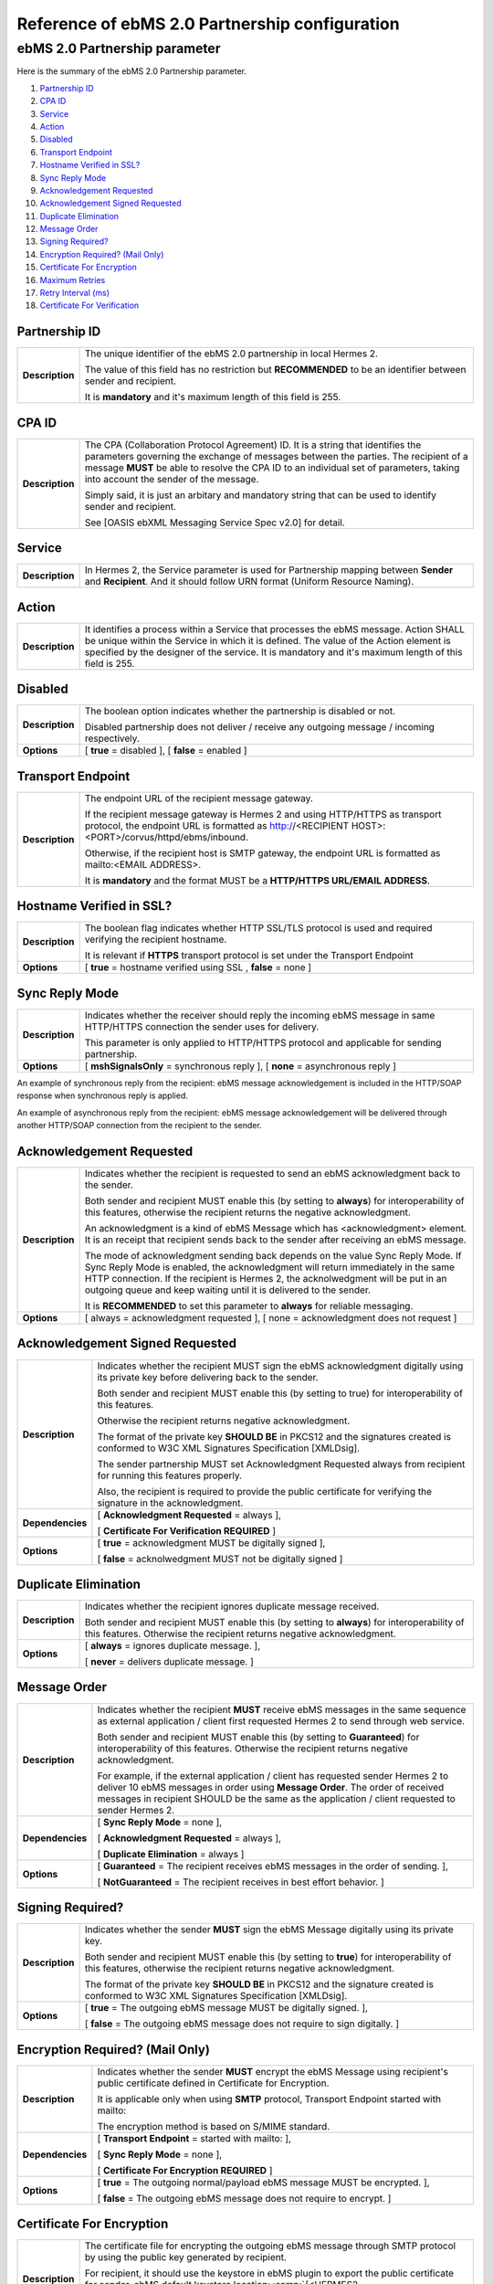 Reference of ebMS 2.0 Partnership configuration
===============================================

ebMS 2.0 Partnership parameter
------------------------------

Here is the summary of the ebMS 2.0 Partnership parameter.

1. `Partnership ID`_
#. `CPA ID`_
#. `Service`_
#. `Action`_
#. `Disabled`_
#. `Transport Endpoint`_
#. `Hostname Verified in SSL?`_
#. `Sync Reply Mode`_
#. `Acknowledgement Requested`_
#. `Acknowledgement Signed Requested`_
#. `Duplicate Elimination`_
#. `Message Order`_
#. `Signing Required?`_
#. `Encryption Required? (Mail Only)`_
#. `Certificate For Encryption`_
#. `Maximum Retries`_
#. `Retry Interval (ms)`_
#. `Certificate For Verification`_

Partnership ID
^^^^^^^^^^^^^^

+-----------------+------------------------------------------------------------------------------------------------------------------+
| **Description** | The unique identifier of the ebMS 2.0 partnership in local Hermes 2.                                             |
|                 |                                                                                                                  |
|                 | The value of this field has no restriction but **RECOMMENDED** to be an identifier between sender and recipient. |
|                 |                                                                                                                  |
|                 | It is **mandatory** and it's maximum length of this field is 255.                                                |
|                 |                                                                                                                  |
+-----------------+------------------------------------------------------------------------------------------------------------------+

CPA ID
^^^^^^

+-----------------+------------------------------------------------------------------------------------------------------------------+
| **Description** | The CPA (Collaboration Protocol Agreement) ID. It is a string that identifies the parameters governing the       |
|                 | exchange of messages between the parties. The recipient of a message **MUST** be able to resolve the CPA ID to   |
|                 | an individual set of parameters, taking into account the sender of the message.                                  |
|                 |                                                                                                                  |
|                 | Simply said, it is just an arbitary and mandatory string that can be used to identify sender and recipient.      |
|                 |                                                                                                                  |
|                 | See [OASIS ebXML Messaging Service Spec v2.0] for detail.                                                        |
+-----------------+------------------------------------------------------------------------------------------------------------------+

Service
^^^^^^^

+-----------------+------------------------------------------------------------------------------------------------------------------+
| **Description** | In Hermes 2, the Service parameter is used for Partnership mapping between **Sender** and **Recipient**. And it  |
|                 | should follow URN format (Uniform Resource Naming).                                                              |
+-----------------+------------------------------------------------------------------------------------------------------------------+

Action
^^^^^^

+-----------------+------------------------------------------------------------------------------------------------------------------+
| **Description** | It identifies a process within a Service that processes the ebMS message. Action SHALL be unique within the      |
|                 | Service in which it is defined. The value of the Action element is specified by the designer of the service.     |
|                 | It is mandatory and it's maximum length of this field is 255.                                                    |
+-----------------+------------------------------------------------------------------------------------------------------------------+

Disabled
^^^^^^^^

+-----------------+------------------------------------------------------------------------------------------------------------------+
| **Description** | The boolean option indicates whether the partnership is disabled or not.                                         |
|                 |                                                                                                                  |
|                 | Disabled partnership does not deliver / receive any outgoing message / incoming respectively.                    |
+-----------------+------------------------------------------------------------------------------------------------------------------+
| **Options**     | [ **true** = disabled ], [ **false** = enabled ]                                                                 |
+-----------------+------------------------------------------------------------------------------------------------------------------+

Transport Endpoint
^^^^^^^^^^^^^^^^^^

+-----------------+------------------------------------------------------------------------------------------------------------------+
| **Description** | The endpoint URL of the recipient message gateway.                                                               |
|                 |                                                                                                                  |
|                 | If the recipient message gateway is Hermes 2 and using HTTP/HTTPS as transport protocol, the endpoint URL is     |
|                 | formatted as http://<RECIPIENT HOST>:<PORT>/corvus/httpd/ebms/inbound.                                           |
|                 |                                                                                                                  |
|                 | Otherwise, if the recipient host is SMTP gateway, the endpoint URL is formatted as mailto:<EMAIL ADDRESS>.       |
|                 |                                                                                                                  |
|                 | It is **mandatory** and the format MUST be a **HTTP/HTTPS URL/EMAIL ADDRESS**.                                   |
+-----------------+------------------------------------------------------------------------------------------------------------------+

Hostname Verified in SSL?
^^^^^^^^^^^^^^^^^^^^^^^^^

+-----------------+------------------------------------------------------------------------------------------------------------------+
| **Description** | The boolean flag indicates whether HTTP SSL/TLS protocol is used and required verifying the recipient hostname.  |
|                 |                                                                                                                  |
|                 | It is relevant if **HTTPS** transport protocol is set under the Transport Endpoint                               |
+-----------------+------------------------------------------------------------------------------------------------------------------+
| **Options**     | [ **true** = hostname verified using SSL , **false** = none ]                                                    |
+-----------------+------------------------------------------------------------------------------------------------------------------+

Sync Reply Mode
^^^^^^^^^^^^^^^

+-----------------+------------------------------------------------------------------------------------------------------------------+
| **Description** | Indicates whether the receiver should reply the incoming ebMS message in same HTTP/HTTPS connection the sender   |
|                 | uses for delivery.                                                                                               |
|                 |                                                                                                                  |
|                 | This parameter is only applied to HTTP/HTTPS protocol and applicable for sending partnership.                    |
|                 |                                                                                                                  |
+-----------------+------------------------------------------------------------------------------------------------------------------+
| **Options**     | [ **mshSignalsOnly** = synchronous reply ], [ **none** = asynchronous reply ]                                    |
+-----------------+------------------------------------------------------------------------------------------------------------------+

An example of synchronous reply from the recipient:
ebMS message acknowledgement is included in the HTTP/SOAP response when synchronous reply is applied.

.. image:: /_static/images/first_step/ebms-send-sync.png


An example of asynchronous reply from the recipient:
ebMS message acknowledgement will be delivered through another HTTP/SOAP connection from the recipient to the sender.

.. image:: /_static/images/first_step/ebms-send-async.png

Acknowledgement Requested
^^^^^^^^^^^^^^^^^^^^^^^^^

+-----------------+------------------------------------------------------------------------------------------------------------------+
| **Description** | Indicates whether the recipient is requested to send an ebMS acknowledgment back to the sender.                  |
|                 |                                                                                                                  |
|                 | Both sender and recipient MUST enable this (by setting to **always**) for interoperability of this features,     |
|                 | otherwise the recipient returns the negative acknowledgment.                                                     |
|                 |                                                                                                                  |
|                 | An acknowledgment is a kind of ebMS Message which has <acknowledgment> element. It is an receipt that recipient  |
|                 | sends back to the sender after receiving an ebMS message.                                                        |
|                 |                                                                                                                  |
|                 | The mode of acknowledgment sending back depends on the value Sync Reply Mode. If Sync Reply Mode is enabled, the |
|                 | acknowledgment will return immediately in the same HTTP connection. If the recipient is Hermes 2, the            |
|                 | acknolwedgment will be put in an outgoing queue and keep waiting until it is delivered to the sender.            |
|                 |                                                                                                                  |
|                 | It is **RECOMMENDED** to set this parameter to **always** for reliable messaging.                                |
+-----------------+------------------------------------------------------------------------------------------------------------------+
| **Options**     | [ always = acknowledgment requested ], [ none = acknowledgment does not request ]                                |
+-----------------+------------------------------------------------------------------------------------------------------------------+

Acknowledgement Signed Requested
^^^^^^^^^^^^^^^^^^^^^^^^^^^^^^^^^

+------------------+------------------------------------------------------------------------------------------------------------------+
| **Description**  | Indicates whether the recipient MUST sign the ebMS acknowledgment digitally using its private key before         |
|                  | delivering back to the sender.                                                                                   |
|                  |                                                                                                                  |
|                  | Both sender and recipient MUST enable this (by setting to true) for interoperability of this features.           |
|                  |                                                                                                                  |
|                  | Otherwise the recipient returns negative acknowledgment.                                                         |
|                  |                                                                                                                  |
|                  | The format of the private key **SHOULD BE** in PKCS12 and the signatures created is conformed to W3C XML         |
|                  | Signatures Specification [XMLDsig].                                                                              |
|                  |                                                                                                                  |
|                  | The sender partnership MUST set Acknowledgment Requested always from recipient for running this features         |
|                  | properly.                                                                                                        |
|                  |                                                                                                                  |
|                  | Also, the recipient is required to provide the public certificate for verifying the signature in the             |  
|                  | acknowledgment.                                                                                                  |
+------------------+------------------------------------------------------------------------------------------------------------------+
| **Dependencies** | [ **Acknowledgment Requested** = always ],                                                                       |
|                  |                                                                                                                  |
|                  | [ **Certificate For Verification REQUIRED** ]                                                                    |
+------------------+------------------------------------------------------------------------------------------------------------------+
| **Options**      | [ **true** = acknowledgment MUST be digitally signed ],                                                          |
|                  |                                                                                                                  |
|                  | [ **false** = acknolwedgment MUST not be digitally signed ]                                                      |
+------------------+------------------------------------------------------------------------------------------------------------------+
                     
Duplicate Elimination
^^^^^^^^^^^^^^^^^^^^^

+-----------------+------------------------------------------------------------------------------------------------------------------+
| **Description** | Indicates whether the recipient ignores duplicate message received.                                              |
|                 |                                                                                                                  |
|                 | Both sender and recipient MUST enable this (by setting to **always**) for interoperability of this features.     |
|                 | Otherwise the recipient returns negative acknowledgment.                                                         |
+-----------------+------------------------------------------------------------------------------------------------------------------+
| **Options**     | [ **always** = ignores duplicate message. ],                                                                     |
|                 |                                                                                                                  |
|                 | [ **never** = delivers duplicate message. ]                                                                      |
+-----------------+------------------------------------------------------------------------------------------------------------------+

Message Order
^^^^^^^^^^^^^

+------------------+------------------------------------------------------------------------------------------------------------------+
| **Description**  | Indicates whether the recipient **MUST** receive ebMS messages in the same sequence as external application /    |
|                  | client first requested Hermes 2 to send through web service.                                                     |
|                  |                                                                                                                  |
|                  | Both sender and recipient MUST enable this (by setting to **Guaranteed**) for interoperability of this features. |
|                  | Otherwise the recipient returns negative acknowledgment.                                                         |
|                  |                                                                                                                  |
|                  | For example, if the external application / client has requested sender Hermes 2 to deliver 10 ebMS messages      |
|                  | in order using **Message Order**. The order of received messages in recipient SHOULD be the same as the          |
|                  | application / client requested to sender Hermes 2.                                                               |
|                  |                                                                                                                  |
+------------------+------------------------------------------------------------------------------------------------------------------+
| **Dependencies** | [ **Sync Reply Mode** = none ],                                                                                  |
|                  |                                                                                                                  |
|                  | [ **Acknowledgment Requested** = always ],                                                                       |
|                  |                                                                                                                  |
|                  | [ **Duplicate Elimination** = always ]                                                                           |
+------------------+------------------------------------------------------------------------------------------------------------------+
| **Options**      | [ **Guaranteed** = The recipient receives ebMS messages in the order of sending. ],                              |
|                  |                                                                                                                  |
|                  | [ **NotGuaranteed** = The recipient receives in best effort behavior. ]                                          |
+------------------+------------------------------------------------------------------------------------------------------------------+
                                                                                                                                                                                                                                                                      
Signing Required?
^^^^^^^^^^^^^^^^^

+------------------+------------------------------------------------------------------------------------------------------------------+
| **Description**  | Indicates whether the sender **MUST** sign the ebMS Message digitally using its private key.                     |
|                  |                                                                                                                  |
|                  | Both sender and recipient MUST enable this (by setting to **true**) for interoperability of this features,       |
|                  | otherwise the recipient returns negative acknowledgment.                                                         | 
|                  |                                                                                                                  |
|                  | The format of the private key **SHOULD BE** in PKCS12 and the signature created is conformed to W3C XML          |
|                  | Signatures Specification [XMLDsig].                                                                              |
+------------------+------------------------------------------------------------------------------------------------------------------+
| **Options**      | [ **true** = The outgoing ebMS message MUST be digitally signed. ],                                              |
|                  |                                                                                                                  |
|                  | [ **false** = The outgoing ebMS message does not require to sign digitally. ]                                    |
+------------------+------------------------------------------------------------------------------------------------------------------+

Encryption Required? (Mail Only)
^^^^^^^^^^^^^^^^^^^^^^^^^^^^^^^^

+------------------+------------------------------------------------------------------------------------------------------------------+
| **Description**  | Indicates whether the sender **MUST** encrypt the ebMS Message using recipient's public certificate defined in   |
|                  | Certificate for Encryption.                                                                                      |
|                  |                                                                                                                  |
|                  | It is applicable only when using **SMTP** protocol, Transport Endpoint started with mailto:                      |
|                  |                                                                                                                  |
|                  | The encryption method is based on S/MIME standard.                                                               |
+------------------+------------------------------------------------------------------------------------------------------------------+
| **Dependencies** | [ **Transport Endpoint** = started with mailto: ],                                                               |
|                  |                                                                                                                  |
|                  | [ **Sync Reply Mode** = none ],                                                                                  |
|                  |                                                                                                                  |
|                  | [ **Certificate For Encryption REQUIRED** ]                                                                      |
+------------------+------------------------------------------------------------------------------------------------------------------+
| **Options**      | [ **true** = The outgoing normal/payload ebMS message MUST be encrypted. ],                                      |
|                  |                                                                                                                  |
|                  | [ **false** = The outgoing ebMS message does not require to encrypt. ]                                           |
+------------------+------------------------------------------------------------------------------------------------------------------+

Certificate For Encryption
^^^^^^^^^^^^^^^^^^^^^^^^^^

+------------------+------------------------------------------------------------------------------------------------------------------+
| **Description**  | The certificate file for encrypting the outgoing ebMS message through SMTP protocol by using the public key      |
|                  | generated by recipient.                                                                                          |
|                  |                                                                                                                  |
|                  | For recipient, it should use the keystore in ebMS plugin to export the public certificate for sender.            |
|                  | ebMS default keystore location: :samp:`{<HERMES2 HOME>}/plugins/hk.hku.cecid.ebms/security`                      |
|                  |                                                                                                                  |
|                  | The certificate **MUST** be in X.509 format. See Encryption Required for details.                                |
+------------------+------------------------------------------------------------------------------------------------------------------+

Maximum Retries
^^^^^^^^^^^^^^^

+------------------+------------------------------------------------------------------------------------------------------------------+
| **Description**  | The maximum number of retry that the sender can attempt to deliver the ebMS Message.                             |
|                  |                                                                                                                  |
|                  | Hermes 2 tries to deliver the ebMS Message again under the features of reliable messaging until meeting the      |
|                  | maximum number of retries.                                                                                       |
|                  |                                                                                                                  |
|                  | Each retry will be executed after a interval defined in Retry Interval from the last delivery attempt.           |
+------------------+------------------------------------------------------------------------------------------------------------------+
| **Param(s)       | [ **Acknowledgment Requested** = always ]                                                                        |
| dependencies**   |                                                                                                                  |
+------------------+------------------------------------------------------------------------------------------------------------------+
| **Options**      | [ recommended range = 1-10 ]                                                                                     |
+------------------+------------------------------------------------------------------------------------------------------------------+

Retry Interval (ms)
^^^^^^^^^^^^^^^^^^^

+-----------------------+--------------------------------------------------------------------+
| **Description**       | The interval in millesecond between consecutive retry in delivery. |
+-----------------------+--------------------------------------------------------------------+
| Param(s) dependencies | [ Acknowledgment Requested = always ]                              |
+-----------------------+--------------------------------------------------------------------+
| **Options**           | [ recommended range = 30000 - 300000 ]                             |
+-----------------------+--------------------------------------------------------------------+

Certificate For Verification
^^^^^^^^^^^^^^^^^^^^^^^^^^^^

+------------------+------------------------------------------------------------------------------------------------------------------+
| **Description**  | The certificate (.cer) file for verifying the incoming digitally signed ebMS message by using the public key     |
|                  | generated by sender.                                                                                             |
|                  |                                                                                                                  |
|                  | For sender, it should use the keystore in ebMS plugin to export the public certificate for recipient.            |
|                  | ebMS default keystore location: :samp:`{<HERMES2 HOME>}/plugins/hk.hku.cecid.ebms/security`                      |
|                  |                                                                                                                  |
|                  | The keystore **MUST** be in PKCS12 format.                                                                       |
|                  |                                                                                                                  |
|                  | See Signing Required for details.                                                                                |
+------------------+------------------------------------------------------------------------------------------------------------------+

